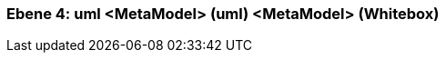 [#4a56de3e-d579-11ee-903e-9f564e4de07e]
=== Ebene 4: uml <MetaModel> (uml) <MetaModel> (Whitebox)
// Begin Protected Region [[4a56de3e-d579-11ee-903e-9f564e4de07e,customText]]

// End Protected Region   [[4a56de3e-d579-11ee-903e-9f564e4de07e,customText]]

// Actifsource ID=[803ac313-d64b-11ee-8014-c150876d6b6e,4a56de3e-d579-11ee-903e-9f564e4de07e,5nl6tgchKqQvj3fSLZjbv1I3UCs=]
